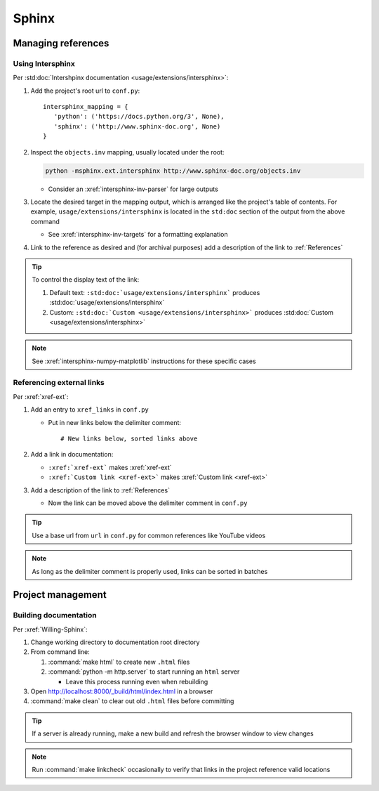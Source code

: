 ######
Sphinx
######


*******************
Managing references
*******************

Using Intersphinx
=================

Per :std:doc:`Intershpinx documentation <usage/extensions/intersphinx>`:

#. Add the project's root url to ``conf.py``::

    intersphinx_mapping = {
       'python': ('https://docs.python.org/3', None),
       'sphinx': ('http://www.sphinx-doc.org', None)
    }
#. Inspect the ``objects.inv`` mapping, usually located under the root:

   .. code-block:: none

      python -msphinx.ext.intersphinx http://www.sphinx-doc.org/objects.inv

   * Consider an :xref:`intersphinx-inv-parser` for large outputs

#. Locate the desired target in the mapping output, which is arranged like the
   project's table of contents. For example, ``usage/extensions/intersphinx``
   is located in the ``std:doc`` section of the output from the above command

   * See :xref:`intersphinx-inv-targets` for a formatting explanation

#. Link to the reference as desired and (for archival purposes) add a
   description of the link to :ref:`References`

.. Tip::
   To control the display text of the link:

   #. Default text: ``:std:doc:`usage/extensions/intersphinx``` produces
      :std:doc:`usage/extensions/intersphinx`

   #. Custom: ``:std:doc:`Custom <usage/extensions/intersphinx>``` produces
      :std:doc:`Custom <usage/extensions/intersphinx>`

.. Note::
   See :xref:`intersphinx-numpy-matplotlib` instructions for these specific
   cases

Referencing external links
==========================

Per :xref:`xref-ext`:

#. Add an entry to ``xref_links`` in ``conf.py``

   * Put in new links below the delimiter comment::

       # New links below, sorted links above

#. Add a link in documentation:

   * ``:xref:`xref-ext``` makes :xref:`xref-ext`
   * ``:xref:`Custom link <xref-ext>``` makes :xref:`Custom link <xref-ext>`

#. Add a description of the link to :ref:`References`

   * Now the link can be moved above the delimiter comment in ``conf.py``

.. Tip::
   Use a base url from ``url`` in ``conf.py`` for common references like
   YouTube videos

.. Note::
   As long as the delimiter comment is properly used, links can be sorted in
   batches


******************
Project management
******************

Building documentation
======================

Per :xref:`Willing-Sphinx`:

#. Change working directory to documentation root directory
#. From command line:

   #. :command:`make html` to create new ``.html`` files
   #. :command:`python -m http.server` to start running an ``html`` server

      * Leave this process running even when rebuilding

#. Open http://localhost:8000/_build/html/index.html in a browser
#. :command:`make clean` to clear out old ``.html`` files before committing

.. Tip::
   If a server is already running, make a new build and refresh the browser
   window to view changes

.. Note::
   Run :command:`make linkcheck` occasionally to verify that links in the project
   reference valid locations